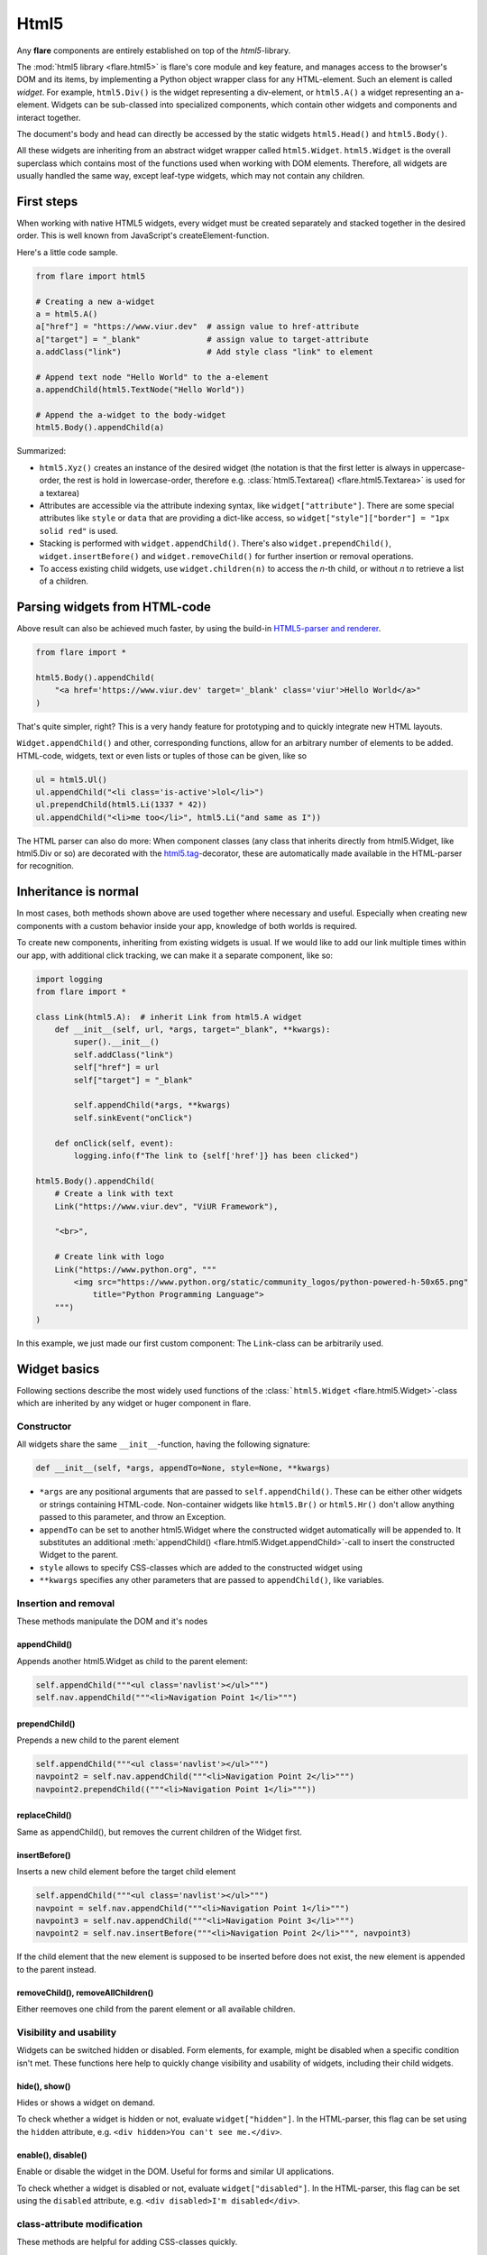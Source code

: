 ========================================
Html5
========================================

Any **flare** components are entirely established on top of the
*html5*-library.

The :mod:`html5 library <flare.html5>` is flare's core module and key feature, and manages
access to the browser's DOM and its items, by implementing a Python
object wrapper class for any HTML-element. Such an element is called
*widget*. For example, ``html5.Div()`` is the widget representing a
div-element, or ``html5.A()`` a widget representing an a-element.
Widgets can be sub-classed into specialized components, which contain
other widgets and components and interact together.

The document's body and head can directly be accessed by the static
widgets ``html5.Head()`` and ``html5.Body()``.

All these widgets are inheriting from an abstract widget wrapper called
``html5.Widget``. ``html5.Widget`` is the overall superclass which
contains most of the functions used when working with DOM elements.
Therefore, all widgets are usually handled the same way, except
leaf-type widgets, which may not contain any children.

First steps
-----------

When working with native HTML5 widgets, every widget must be created
separately and stacked together in the desired order. This is well known
from JavaScript's createElement-function.

Here's a little code sample.

.. code:: python

    from flare import html5

    # Creating a new a-widget
    a = html5.A()
    a["href"] = "https://www.viur.dev"  # assign value to href-attribute
    a["target"] = "_blank"              # assign value to target-attribute
    a.addClass("link")                  # Add style class "link" to element

    # Append text node "Hello World" to the a-element
    a.appendChild(html5.TextNode("Hello World"))

    # Append the a-widget to the body-widget
    html5.Body().appendChild(a)

Summarized:

-  ``html5.Xyz()`` creates an instance of the desired widget (the
   notation is that the first letter is always in uppercase-order, the
   rest is hold in lowercase-order, therefore e.g. :class:`html5.Textarea() <flare.html5.Textarea>`
   is used for a textarea)
-  Attributes are accessible via the attribute indexing syntax, like
   ``widget["attribute"]``. There are some special attributes like
   ``style`` or ``data`` that are providing a dict-like access, so
   ``widget["style"]["border"] = "1px solid red"`` is used.
-  Stacking is performed with ``widget.appendChild()``. There's also
   ``widget.prependChild()``, ``widget.insertBefore()`` and
   ``widget.removeChild()`` for further insertion or removal operations.
-  To access existing child widgets, use ``widget.children(n)`` to
   access the *n*-th child, or without *n* to retrieve a list of a
   children.

Parsing widgets from HTML-code
------------------------------

Above result can also be achieved much faster, by using the build-in
`HTML5-parser and renderer <#html-parser-reference>`__.

.. code:: python

    from flare import *

    html5.Body().appendChild(
        "<a href='https://www.viur.dev' target='_blank' class='viur'>Hello World</a>"
    )

That's quite simpler, right? This is a very handy feature for
prototyping and to quickly integrate new HTML layouts.

``Widget.appendChild()`` and other, corresponding functions, allow for
an arbitrary number of elements to be added. HTML-code, widgets, text or
even lists or tuples of those can be given, like so

.. code:: python

    ul = html5.Ul()
    ul.appendChild("<li class='is-active'>lol</li>")
    ul.prependChild(html5.Li(1337 * 42))
    ul.appendChild("<li>me too</li>", html5.Li("and same as I"))

The HTML parser can also do more: When component classes (any class that
inherits directly from html5.Widget, like html5.Div or so) are decorated
with the `html5.tag <#html5tag>`__-decorator, these are automatically
made available in the HTML-parser for recognition.

Inheritance is normal
---------------------

In most cases, both methods shown above are used together where
necessary and useful. Especially when creating new components with a
custom behavior inside your app, knowledge of both worlds is required.

To create new components, inheriting from existing widgets is usual. If
we would like to add our link multiple times within our app, with
additional click tracking, we can make it a separate component, like so:

.. code:: python

    import logging
    from flare import *

    class Link(html5.A):  # inherit Link from html5.A widget
        def __init__(self, url, *args, target="_blank", **kwargs):
            super().__init__()
            self.addClass("link")
            self["href"] = url
            self["target"] = "_blank"

            self.appendChild(*args, **kwargs)
            self.sinkEvent("onClick")

        def onClick(self, event):
            logging.info(f"The link to {self['href']} has been clicked")

    html5.Body().appendChild(
        # Create a link with text
        Link("https://www.viur.dev", "ViUR Framework"),

        "<br>",

        # Create link with logo
        Link("https://www.python.org", """
            <img src="https://www.python.org/static/community_logos/python-powered-h-50x65.png"
                title="Python Programming Language">
        """)
    )

In this example, we just made our first custom component: The
``Link``-class can be arbitrarily used.

Widget basics
-------------

Following sections describe the most widely used functions of the
:class:```html5.Widget`` <flare.html5.Widget>`-class which are inherited by any widget or huger
component in flare.

Constructor
~~~~~~~~~~~

All widgets share the same ``__init__``-function, having the following
signature:

.. code:: python

    def __init__(self, *args, appendTo=None, style=None, **kwargs)

-  ``*args`` are any positional arguments that are passed to
   ``self.appendChild()``. These can be either other widgets or strings
   containing HTML-code. Non-container widgets like ``html5.Br()`` or
   ``html5.Hr()`` don't allow anything passed to this parameter, and
   throw an Exception.
-  ``appendTo`` can be set to another html5.Widget where the constructed
   widget automatically will be appended to. It substitutes an
   additional :meth:`appendChild() <flare.html5.Widget.appendChild>`-call to insert the constructed Widget to
   the parent.
-  ``style`` allows to specify CSS-classes which are added to the
   constructed widget using
-  ``**kwargs`` specifies any other parameters that are passed to
   ``appendChild()``, like variables.

Insertion and removal
~~~~~~~~~~~~~~~~~~~~~

These methods manipulate the DOM and it's nodes

appendChild()
^^^^^^^^^^^^^

Appends another html5.Widget as child to the parent element:

.. code:: python

    self.appendChild("""<ul class='navlist'></ul>""")
    self.nav.appendChild("""<li>Navigation Point 1</li>""")

prependChild()
^^^^^^^^^^^^^^

Prepends a new child to the parent element

.. code:: python

    self.appendChild("""<ul class='navlist'></ul>""")
    navpoint2 = self.nav.appendChild("""<li>Navigation Point 2</li>""")
    navpoint2.prependChild(("""<li>Navigation Point 1</li>"""))

replaceChild()
^^^^^^^^^^^^^^

Same as appendChild(), but removes the current children of the Widget
first.

insertBefore()
^^^^^^^^^^^^^^

Inserts a new child element before the target child element

.. code:: python

    self.appendChild("""<ul class='navlist'></ul>""")
    navpoint = self.nav.appendChild("""<li>Navigation Point 1</li>""")
    navpoint3 = self.nav.appendChild("""<li>Navigation Point 3</li>""")
    navpoint2 = self.nav.insertBefore("""<li>Navigation Point 2</li>""", navpoint3)

If the child element that the new element is supposed to be inserted
before does not exist, the new element is appended to the parent
instead.

removeChild(), removeAllChildren()
^^^^^^^^^^^^^^^^^^^^^^^^^^^^^^^^^^

Either reemoves one child from the parent element or all available
children.

Visibility and usability
~~~~~~~~~~~~~~~~~~~~~~~~

Widgets can be switched hidden or disabled. Form elements, for example,
might be disabled when a specific condition isn't met. These functions
here help to quickly change visibility and usability of widgets,
including their child widgets.

hide(), show()
^^^^^^^^^^^^^^

Hides or shows a widget on demand.

To check whether a widget is hidden or not, evaluate
``widget["hidden"]``. In the HTML-parser, this flag can be set using the
``hidden`` attribute, e.g. ``<div hidden>You can't see me.</div>``.

enable(), disable()
^^^^^^^^^^^^^^^^^^^

Enable or disable the widget in the DOM. Useful for forms and similar UI
applications.

To check whether a widget is disabled or not, evaluate
``widget["disabled"]``. In the HTML-parser, this flag can be set using
the ``disabled`` attribute, e.g. ``<div disabled>I'm disabled</div>``.

class-attribute modification
~~~~~~~~~~~~~~~~~~~~~~~~~~~~

These methods are helpful for adding CSS-classes quickly.

addClass()
^^^^^^^^^^

Adds a class to the html5.Widget and checks to prevent adding the same
class multiple times.

::

    nav = self.appendChild("""<ul></ul>""")
    nav.addClass('navlist')

Adding a class multiple times might be wanted and is valid. In this
case, modify the widget's ``class``-attribute directly by assigning a
list to it.

removeClass()
^^^^^^^^^^^^^

Checks if the widget has that class and removes it

::

    nav = self.appendChild("""<ul class='big-red-warning-border-color'></ul>""")
    nav.removeClass('big-red-warning-border-color')

toggleClass()
^^^^^^^^^^^^^

Toggles a class *on* or *off*, depending on whether it has the specified
class already or not.

hasClass()
^^^^^^^^^^

Checks if the element has a given class or not. Returns True if class
name is found and False otherwise.

::

    nav = self.appendChild("""<ul class='big-red-warning-border-color'></ul>""")
    if nav.hasClass('big-red-warning-border-color'):
        print("Help! There is a big red border around this element! Remove the class so we can feel safe again")

HTML parser reference
---------------------

Data-based rendering
~~~~~~~~~~~~~~~~~~~~

Using variables
^^^^^^^^^^^^^^^

Any variables provided via kwargs to
`html5.fromHTML() <#html5fromhtml>`__ can be inserted in attributes or
as TextNode-elements with their particular content when surrounded by
``{{`` and ``}}``. Inside this notation, full Python expression syntax
is allowed, so that even calculations or concatenations can be done.

.. code:: python

    html5.Body().appendChild("""
        <div class="color-{{ l[1] + 40 }}">{{ d[ "world" ] + "World" * 3 }} and {{ d }}</div>
    """, l=[1,2,3], d={"world": "Hello"})

renders into

.. code:: html

    <div class="color-42">HelloWorldWorldWorld and {'world': 'Hello'}</div>

flare-if, flare-elif, flare-else
^^^^^^^^^^^^^^^^^^^^^^^^^^^^^^^^

The attributes ``flare-if``, ``flare-elif`` and ``flare-else`` can be
used on all tags for conditional rendering.

This allows for any simple Python expression that evaluates to True or
any computed non-boolean value representing True.

.. code:: python

    html5.Body().appendChild("""
        <div>begin</div>
        <div flare-if="i <= 10">i is just low</div>
        <div flare-elif="i <= 50 and j >=100">i and j have normal values</div>
        <div flare-elif="i > 50 and j >= 50">i and j have moderate values</div>
        <div flare-else>i and j are something different</div>
        <div>end</div>
    """, i=50, j=151)

As variables, any arguments given to
`html5.fromHTML() <#html5fromhtml>`__ (or related functions) as kwargs
can be used.

html5.parseHTML()
~~~~~~~~~~~~~~~~~

.. code:: python

    def parseHTML(html: str, debug: bool=False) -> HtmlAst

Parses the provided HTML-code according to the tags registered by
html5.registerTag() or components that use the
`html5.tag <#html5tag>`__-decorator.

The function returns an abstract syntax tree representation (HtmlAst) of
the HTML-code that can be rendered by
`html5.fromHTML() <#html5fromhtml>`__.

html5.fromHTML()
~~~~~~~~~~~~~~~~

.. code:: python

    def fromHTML(html: [str, HtmlAst], appendTo: Widget=None, bindTo: Widget=None, debug: bool=False, **kwargs) -> [Widget]

Renders HTML-code or compiled HTML-code (HtmlAst).

-  appendTo: Defines the Widget where to append the generated widgets to
-  bindTo: Defines the Widget where to bind widgets using the
   ``[name]``-attribute to
-  debug: Debugging output
-  \*\*kwargs: Any specified kwargs are available as `variables to any
   expressions <#using-variables>`__.

HTML-code can optionally be pre-compiled with
`html5.parseHTML() <#html5parsehtml>`__, and then executed multiple
times (but with different variables) by fromHTML. This is useful when
generating lists of same elements with only replaced variable data.

@html5.tag
~~~~~~~~~~

Decorator to register a sub-class of ``html5.Widget`` either under its
class-name, or an associated tag-name.

Examples:

.. code:: python

    from flare import html5

    # register class Foo as <foo>-Tag
    @html5.tag
    class Foo(html5.Div):
        pass

    # register class Bar as <baz>-Tag
    @html5.tag("baz")
    class Bar(html5.Div):
        pass

